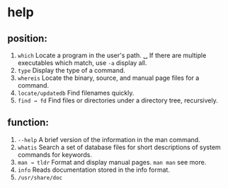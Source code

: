 * help

** position:
1. ~which~             Locate a program in the user's path.
   ␣                 If there are multiple executables which match, use =-a= display all.
2. ~type~              Display the type of a command.
3. ~whereis~           Locate the binary, source, and manual page files for a command.
4. ~locate/updatedb~   Find filenames quickly.
5. ~find → fd~         Find files or directories under a directory tree, recursively.

** function:
1. ~--help~            A brief version of the information in the man command.
2. ~whatis~            Search a set of database files for short descriptions of system commands for keywords.
3. ~man → tldr~        Format and display manual pages. ~man man~ see more.
4. ~info~              Reads documentation stored in the info format.
5. ~/usr/share/doc~
